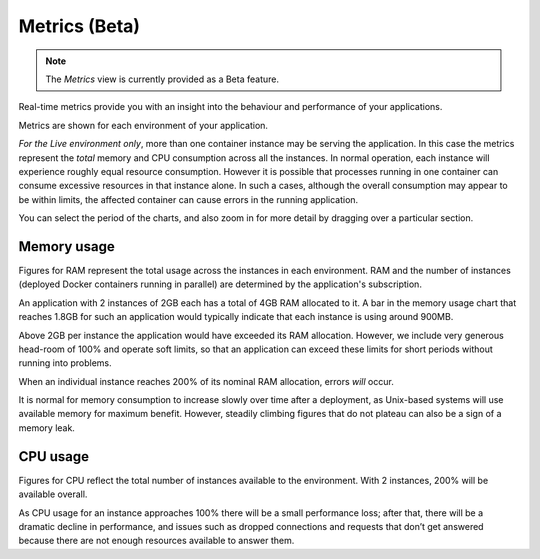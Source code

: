 ..  Do not change this document name!
    Referred to by: tutorial message 148 project-settings-metrics
    Where: in the project view
    As: https://docs.divio.com/en/latest/background/metrics/

.. _metrics:

Metrics (Beta)
=========================

..  note::

    The *Metrics* view is currently provided as a Beta feature.

..  image:: /images/metrics.png
    :alt: 'Metrics'
    :class: 'main-visual'

Real-time metrics provide you with an insight into the behaviour and performance of your applications.

Metrics are shown for each environment of your application.

*For the Live environment only*, more than one container instance may be serving the application. In this case the 
metrics represent the *total* memory and CPU consumption across all the instances. In normal operation, each instance 
will experience roughly equal resource consumption. However it is possible that processes running in one container can
consume excessive resources in that instance alone. In such a cases, although the overall consumption may appear to be
within limits, the affected container can cause errors in the running application.

..  image:: /images/metrics-zoom.png
    :alt: 'Drag to zoom into metrics'
    :align: right
    :width: 80px

You can select the period of the charts, and also zoom in for more detail by dragging over a particular section.


Memory usage
------------

Figures for RAM represent the total usage across the instances in each environment. RAM and the number of instances
(deployed Docker containers running in parallel) are determined by the application's subscription.

An application with 2 instances of 2GB each has a total of 4GB RAM allocated to it. A bar in the memory usage chart that
reaches 1.8GB for such an application would typically indicate that each instance is using around 900MB.

Above 2GB per instance the application would have exceeded its RAM allocation. However, we include very generous 
head-room of 100% and operate soft limits, so that an application can exceed these limits for short periods without 
running into problems.

When an individual instance reaches 200% of its nominal RAM allocation, errors *will* occur.

It is normal for memory consumption to increase slowly over time after a deployment, as Unix-based systems will use
available memory for maximum benefit. However, steadily climbing figures that do not plateau can also be a sign of a
memory leak.


CPU usage
---------

Figures for CPU reflect the total number of instances available to the environment. With 2 instances, 200% will be available overall.

As CPU usage for an instance approaches 100% there will be a small performance loss; after that, there will be a dramatic decline in performance, and issues such as dropped connections and requests that don’t get answered because there are not enough resources available to answer them.
